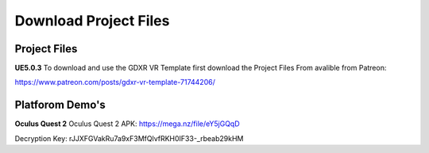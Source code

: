 Download Project Files 
======================

.. _Download:
 
 
Project Files
-------------------------------

**UE5.0.3**
To download and use the GDXR VR Template first download the Project Files From avalible from Patreon:

https://www.patreon.com/posts/gdxr-vr-template-71744206/


Platforom Demo's  
-------------

**Oculus Quest 2**
Oculus Quest 2 APK: https://mega.nz/file/eY5jGQqD

Decryption Key: rJJXFGVakRu7a9xF3MfQlvfRKH0IF33-_rbeab29kHM
